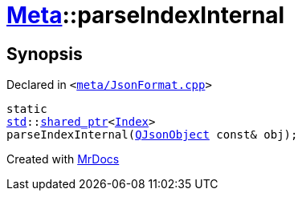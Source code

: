 [#Meta-parseIndexInternal]
= xref:Meta.adoc[Meta]::parseIndexInternal
:relfileprefix: ../
:mrdocs:


== Synopsis

Declared in `&lt;https://github.com/PrismLauncher/PrismLauncher/blob/develop/launcher/meta/JsonFormat.cpp#L36[meta&sol;JsonFormat&period;cpp]&gt;`

[source,cpp,subs="verbatim,replacements,macros,-callouts"]
----
static
xref:std.adoc[std]::xref:std/shared_ptr.adoc[shared&lowbar;ptr]&lt;xref:Meta/Index.adoc[Index]&gt;
parseIndexInternal(xref:QJsonObject.adoc[QJsonObject] const& obj);
----



[.small]#Created with https://www.mrdocs.com[MrDocs]#
